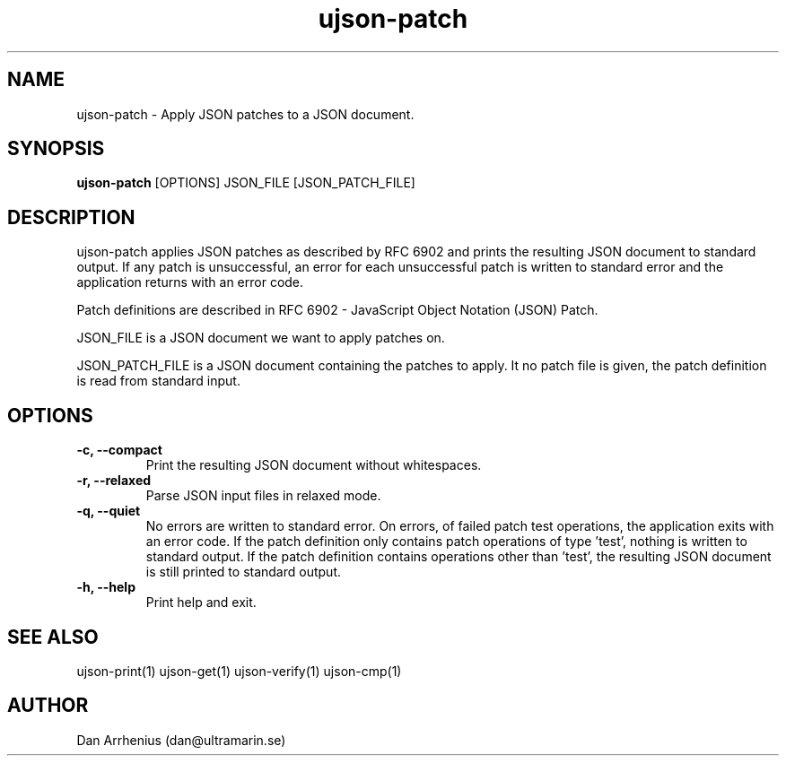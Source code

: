 .\" Manpage for ujson-verify
.\" Contact dan@ultramarin.se to correct errors or types.
.TH ujson-patch 1 "" "" "User Commands"


.SH NAME
ujson-patch \- Apply JSON patches to a JSON document.


.SH SYNOPSIS
.B ujson-patch
[OPTIONS] JSON_FILE [JSON_PATCH_FILE]


.SH DESCRIPTION
ujson-patch applies JSON patches as described by RFC 6902 and prints the resulting JSON document to standard output.
If any patch is unsuccessful, an error for each unsuccessful patch is written to standard error and the application returns with an error code.
.PP
Patch definitions are described in RFC 6902 - JavaScript Object Notation (JSON) Patch.
.PP
JSON_FILE is a JSON document we want to apply patches on.
.PP
JSON_PATCH_FILE is a JSON document containing the patches to apply. It no patch file is given, the patch definition is read from standard input.

.SH OPTIONS
.TP
.B -c, --compact
Print the resulting JSON document without whitespaces.
.TP
.B -r, --relaxed
Parse JSON input files in relaxed mode.
.TP
.B -q, --quiet
No errors are written to standard error. On errors, of failed patch test operations, the application exits with an error code. If the patch definition only contains patch operations of type 'test', nothing is written to standard output. If the patch definition contains operations other than 'test', the resulting JSON document is still printed to standard output.
.TP
.B -h, --help
Print help and exit.

.SH SEE ALSO
ujson-print(1) ujson-get(1) ujson-verify(1) ujson-cmp(1)


.SH AUTHOR
Dan Arrhenius (dan@ultramarin.se)
